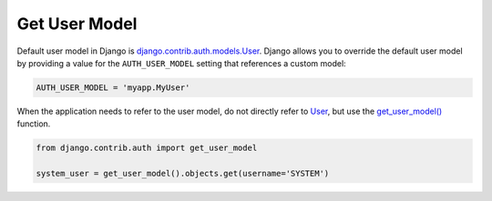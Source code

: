 Get User Model
===============

Default user model in Django is `django.contrib.auth.models.User`_. Django allows you to override the default user model by providing a value for the ``AUTH_USER_MODEL`` setting that references a custom model:

.. code-block:: python

   AUTH_USER_MODEL = 'myapp.MyUser'

When the application needs to refer to the user model, do not directly refer to `User`_, but use the `get_user_model()`_ function.

.. code-block:: python

   from django.contrib.auth import get_user_model

   system_user = get_user_model().objects.get(username='SYSTEM')


.. _django.contrib.auth.models.User: User_
.. _get_user_model(): https://docs.djangoproject.com/en/4.0/topics/auth/customizing/#django.contrib.auth.get_user_model
.. _User: https://docs.djangoproject.com/en/4.0/ref/contrib/auth/#django.contrib.auth.models.User

